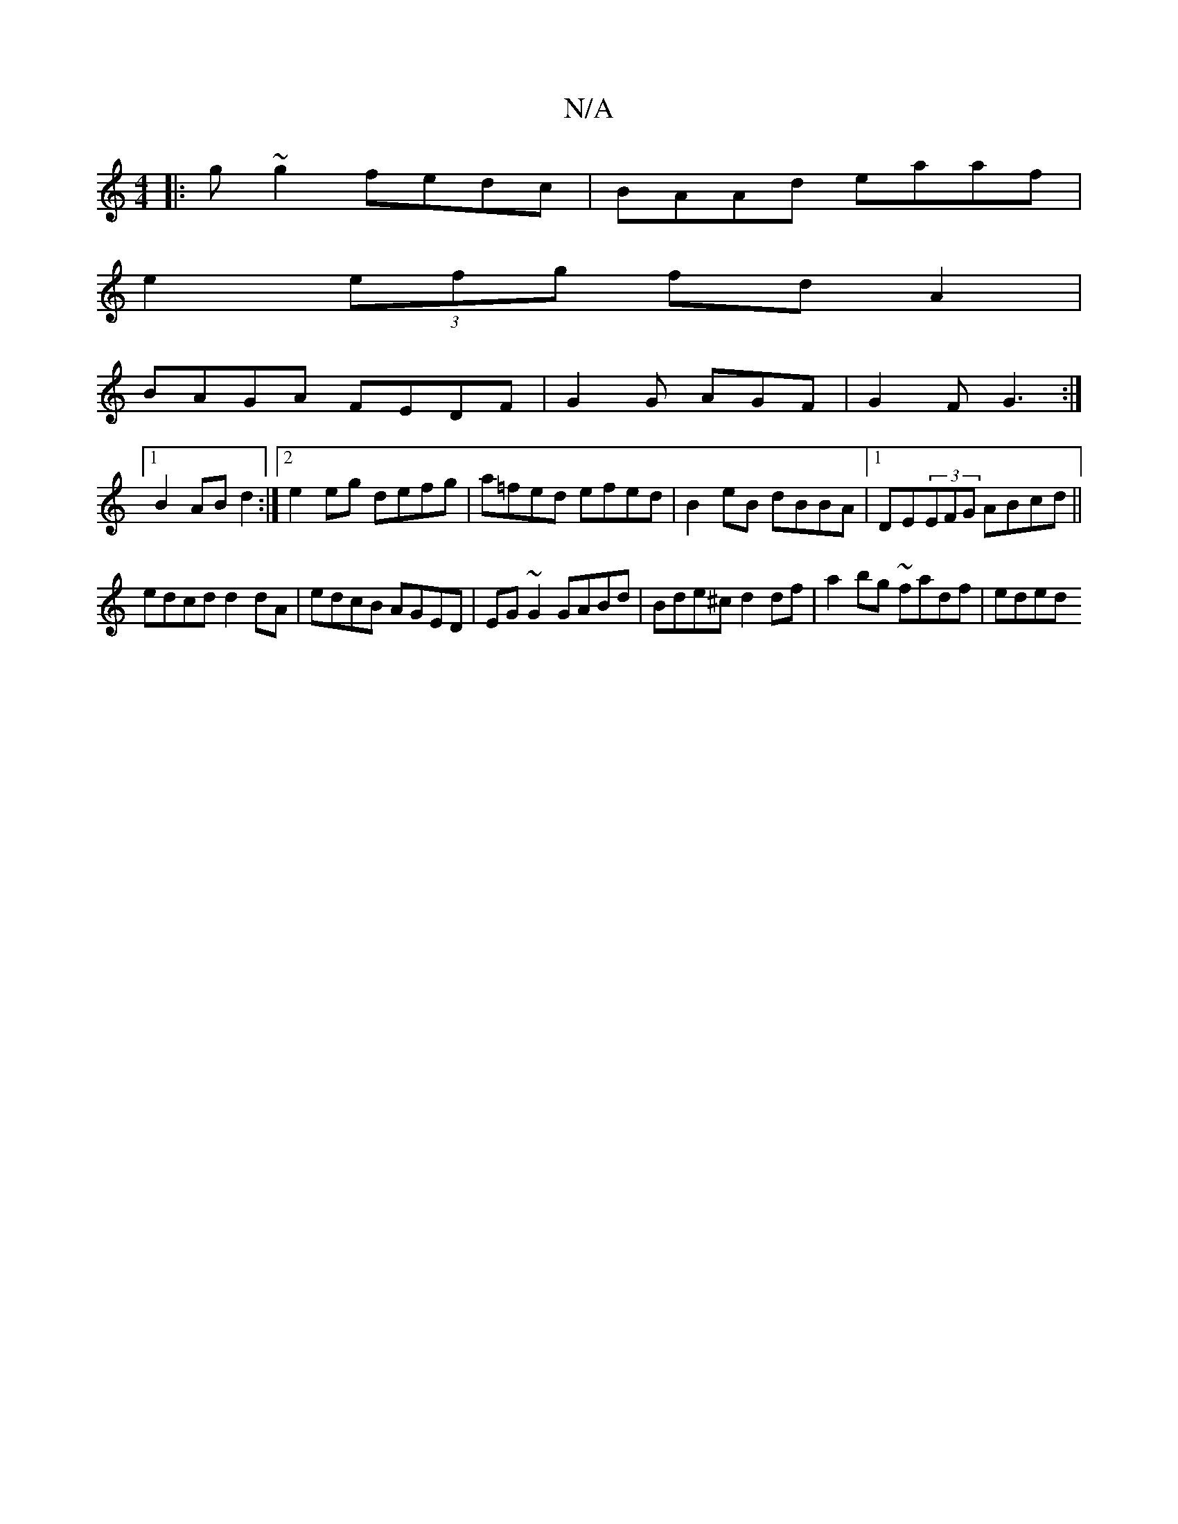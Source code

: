 X:1
T:N/A
M:4/4
R:N/A
K:Cmajor
|: g ~g2 fedc | BAAd eaaf |
e2 (3efg fd A2 |
BAGA FEDF| G2G AGF | G2 F G3 :|
[1 B2 AB d2 :|2 e2 eg defg|a=fed efed|B2eB dBBA|1 DE(3EFG ABcd||
edcd d2dA|edcB AGED|EG~G2 GABd|Bde^c d2df|a2 bg ~fadf|eded